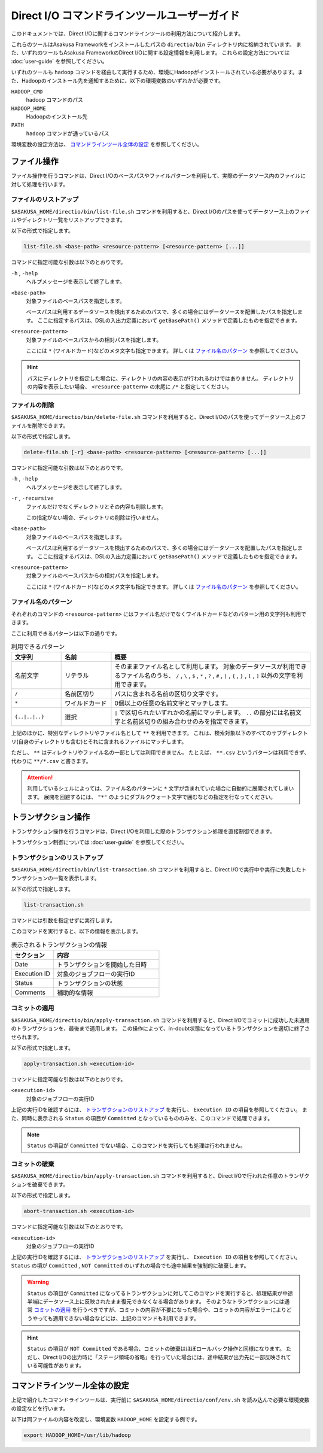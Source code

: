 =============================================
Direct I/O コマンドラインツールユーザーガイド
=============================================

このドキュメントでは、Direct I/Oに関するコマンドラインツールの利用方法について紹介します。

これらのツールはAsakusa Frameworkをインストールしたパスの ``directio/bin`` ディレクトリ内に格納されています。
また、いずれのツールもAsakusa FrameworkのDirect I/Oに関する設定情報を利用します。
これらの設定方法については :doc:`user-guide` を参照してください。

いずれのツールも ``hadoop`` コマンドを経由して実行するため、環境にHadoopがインストールされている必要があります。また、Hadoopのインストール先を通知するために、以下の環境変数のいずれかが必要です。

``HADOOP_CMD``
    hadoop コマンドのパス
``HADOOP_HOME``
    Hadoopのインストール先
``PATH``
    ``hadoop`` コマンドが通っているパス 

環境変数の設定方法は、 `コマンドラインツール全体の設定`_ を参照してください。

ファイル操作
============
ファイル操作を行うコマンドは、Direct I/Oのベースパスやファイルパターンを利用して、実際のデータソース内のファイルに対して処理を行います。

ファイルのリストアップ
----------------------
``$ASAKUSA_HOME/directio/bin/list-file.sh`` コマンドを利用すると、Direct I/Oのパスを使ってデータソース上のファイルやディレクトリ一覧をリストアップできます。

以下の形式で指定します。

..  code-block:: sh

    list-file.sh <base-path> <resource-pattern> [<resource-pattern> [...]]

コマンドに指定可能な引数は以下のとおりです。

``-h`` , ``-help``
    ヘルプメッセージを表示して終了します。

``<base-path>``
    対象ファイルのベースパスを指定します。

    ベースパスは利用するデータソースを検出するためのパスで、多くの場合にはデータソースを配置したパスを指定します。
    ここに指定するパスは、DSLの入出力定義において ``getBasePath()`` メソッドで定義したものを指定できます。

``<resource-pattern>``
    対象ファイルのベースパスからの相対パスを指定します。

    ここには ``*`` (ワイルドカード)などのメタ文字も指定できます。
    詳しくは `ファイル名のパターン`_ を参照してください。

..  hint::
    パスにディレクトリを指定した場合に、ディレクトリの内容の表示が行われるわけではありません。
    ディレクトリの内容を表示したい場合、 ``<resource-pattern>`` の末尾に ``/*`` と指定してください。

ファイルの削除
--------------
``$ASAKUSA_HOME/directio/bin/delete-file.sh`` コマンドを利用すると、Direct I/Oのパスを使ってデータソース上のファイルを削除できます。

以下の形式で指定します。

..  code-block:: sh

    delete-file.sh [-r] <base-path> <resource-pattern> [<resource-pattern> [...]]

コマンドに指定可能な引数は以下のとおりです。

``-h`` , ``-help``
    ヘルプメッセージを表示して終了します。

``-r`` , ``-recursive``
    ファイルだけでなくディレクトリとその内容も削除します。

    この指定がない場合、ディレクトリの削除は行いません。

``<base-path>``
    対象ファイルのベースパスを指定します。

    ベースパスは利用するデータソースを検出するためのパスで、多くの場合にはデータソースを配置したパスを指定します。
    ここに指定するパスは、DSLの入出力定義において ``getBasePath()`` メソッドで定義したものを指定できます。

``<resource-pattern>``
    対象ファイルのベースパスからの相対パスを指定します。

    ここには ``*`` (ワイルドカード)などのメタ文字も指定できます。
    詳しくは `ファイル名のパターン`_ を参照してください。

ファイル名のパターン
--------------------
それぞれのコマンドの ``<resource-pattern>`` にはファイル名だけでなくワイルドカードなどのパターン用の文字列も利用できます。

ここに利用できるパターンは以下の通りです。

..  list-table:: 利用できるパターン
    :widths: 10 10 40
    :header-rows: 1

    * - 文字列
      - 名前
      - 概要
    * - 名前文字
      - リテラル
      - そのままファイル名として利用します。
        対象のデータソースが利用できるファイル名のうち、
        ``/`` , ``\`` , ``$`` , ``*`` , ``?`` , ``#`` , ``|`` , ``{`` , ``}`` , ``[`` , ``]`` 以外の文字を利用できます。
    * - ``/``
      - 名前区切り
      - パスに含まれる名前の区切り文字です。
    * - ``*``
      - ワイルドカード
      - 0個以上の任意の名前文字とマッチします。
    * - ``{..|..|..}``
      - 選択
      - ``|`` で区切られたいずれかの名前にマッチします。
        ``..`` の部分には名前文字と名前区切りの組み合わせのみを指定できます。

上記のほかに、特別なディレクトリやファイル名として ``**`` を利用できます。
これは、検索対象以下のすべてのサブディレクトリ(自身のディレクトリも含む)とそれに含まれるファイルにマッチします。

ただし、 ``**`` はディレクトリやファイル名の一部としては利用できません。
たとえば、 ``**.csv`` というパターンは利用できず、代わりに ``**/*.csv`` と書きます。

..  attention::
    利用しているシェルによっては、ファイル名のパターンに ``*`` 文字が含まれていた場合に自動的に展開されてしまいます。
    展開を回避するには、 ``"*"`` のようにダブルクウォート文字で囲むなどの指定を行なってください。

トランザクション操作
====================
トランザクション操作を行うコマンドは、Direct I/Oを利用した際のトランザクション処理を直接制御できます。

トランザクション制御については :doc:`user-guide` を参照してください。

トランザクションのリストアップ
------------------------------
``$ASAKUSA_HOME/directio/bin/list-transaction.sh`` コマンドを利用すると、Direct I/Oで実行中や実行に失敗したトランザクションの一覧を表示します。

以下の形式で指定します。

..  code-block:: sh

    list-transaction.sh

コマンドには引数を指定せずに実行します。

このコマンドを実行すると、以下の情報を表示します。

..  list-table:: 表示されるトランザクションの情報
    :widths: 10 25
    :header-rows: 1

    * - セクション
      - 内容
    * - Date
      - トランザクションを開始した日時
    * - Execution ID
      - 対象のジョブフローの実行ID
    * - Status
      - トランザクションの状態
    * - Comments
      - 補助的な情報

コミットの適用
--------------
``$ASAKUSA_HOME/directio/bin/apply-transaction.sh`` コマンドを利用すると、Direct I/Oでコミットに成功した未適用のトランザクションを、最後まで適用します。
この操作によって、in-doubt状態になっているトランザクションを適切に終了させられます。

以下の形式で指定します。

..  code-block:: sh

    apply-transaction.sh <execution-id>

コマンドに指定可能な引数は以下のとおりです。

``<execution-id>``
    対象のジョブフローの実行ID

上記の実行IDを確認するには、 `トランザクションのリストアップ`_ を実行し、 ``Execution ID`` の項目を参照してください。
また、同時に表示される ``Status`` の項目が ``Committed`` となっているもののみを、このコマンドで処理できます。

..  note::
    ``Status`` の項目が ``Committed`` でない場合、このコマンドを実行しても処理は行われません。

コミットの破棄
--------------
``$ASAKUSA_HOME/directio/bin/apply-transaction.sh`` コマンドを利用すると、Direct I/Oで行われた任意のトランザクションを破棄できます。

以下の形式で指定します。

..  code-block:: sh

    abort-transaction.sh <execution-id>

コマンドに指定可能な引数は以下のとおりです。

``<execution-id>``
    対象のジョブフローの実行ID

上記の実行IDを確認するには、 `トランザクションのリストアップ`_ を実行し、 ``Execution ID`` の項目を参照してください。
``Status`` の項が ``Committed`` , ``NOT Committed`` のいずれの場合でも途中結果を強制的に破棄します。

..  warning::
    ``Status`` の項目が ``Committed`` になってるトランザクションに対してこのコマンドを実行すると、処理結果が中途半端にデータソース上に反映されたまま復元できなくなる場合があります。
    そのようなトランザクションには通常 `コミットの適用`_ を行うべきですが、コミットの内容が不要になった場合や、コミットの内容がエラーによりどうやっても適用できない場合などには、上記のコマンドも利用できます。

..  hint::
    ``Status`` の項目が ``NOT Committed`` である場合、コミットの破棄はほぼロールバック操作と同様になります。
    ただし、Direct I/Oの出力時に「ステージ領域の省略」を行っていた場合には、途中結果が出力先に一部反映されている可能性があります。

コマンドラインツール全体の設定
==============================
上記で紹介したコマンドラインツールは、実行前に ``$ASAKUSA_HOME/directio/conf/env.sh`` を読み込んで必要な環境変数の設定などを行います。

以下は同ファイルの内容を改変し、環境変数 ``HADOOP_HOME`` を設定する例です。

..  code-block:: sh

    export HADOOP_HOME=/usr/lib/hadoop

